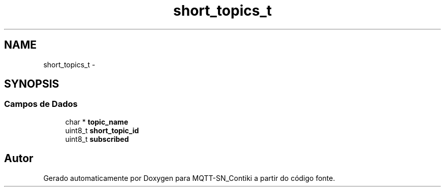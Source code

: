 .TH "short_topics_t" 3 "Domingo, 4 de Setembro de 2016" "Version 1.0" "MQTT-SN_Contiki" \" -*- nroff -*-
.ad l
.nh
.SH NAME
short_topics_t \- 
.SH SYNOPSIS
.br
.PP
.SS "Campos de Dados"

.in +1c
.ti -1c
.RI "char * \fBtopic_name\fP"
.br
.ti -1c
.RI "uint8_t \fBshort_topic_id\fP"
.br
.ti -1c
.RI "uint8_t \fBsubscribed\fP"
.br
.in -1c

.SH "Autor"
.PP 
Gerado automaticamente por Doxygen para MQTT-SN_Contiki a partir do código fonte\&.
